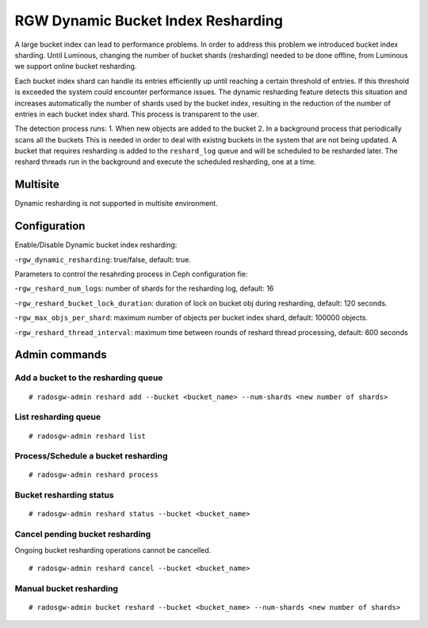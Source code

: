 ===================================
RGW Dynamic Bucket Index Resharding
===================================

.. versionadded:: Luminous

A large bucket index can lead to performance problems. In order
to address this problem we introduced bucket index sharding.
Until Luminous, changing the number of bucket shards (resharding)
needed to be done offline, from Luminous we support
online bucket resharding.

Each bucket index shard can handle its entries efficiently up until
reaching a certain threshold of entries. If this threshold is exceeded the system
could encounter performance issues.
The dynamic resharding feature detects this situation and increases
automatically the number of shards used by the bucket index,
resulting in the reduction of the number of entries in each bucket index shard.
This process is transparent to the user.

The detection process runs:
1. When new objects are added to the bucket
2. In a background process that periodically scans all the buckets
This is needed in order to deal with existng buckets in the system that are not being updated.
A bucket that requires resharding is added to the ``reshard_log`` queue and will be
scheduled to be resharded later.
The reshard threads run in the background and execute the scheduled resharding, one at a time.

Multisite
=========
Dynamic resharding is not supported in multisite environment.


Configuration
=============

Enable/Disable Dynamic bucket index resharding:

-``rgw_dynamic_resharding``:  true/false, default: true.

Parameters to control the resahrding process in Ceph configuration fie:

-``rgw_reshard_num_logs``: number of shards for the resharding log, default: 16

-``rgw_reshard_bucket_lock_duration``: duration of lock on bucket obj during resharding, default:  120 seconds.

-``rgw_max_objs_per_shard``: maximum number of objects per bucket index shard, default: 100000 objects.

-``rgw_reshard_thread_interval``: maximum time between rounds of reshard thread processing,  default: 600 seconds


Admin commands
==============

Add a bucket to the resharding queue
------------------------------------

::

   # radosgw-admin reshard add --bucket <bucket_name> --num-shards <new number of shards>

List resharding queue
---------------------

::

   # radosgw-admin reshard list

Process/Schedule a bucket resharding
------------------------------------

::

   # radosgw-admin reshard process

Bucket resharding status
------------------------

::

   # radosgw-admin reshard status --bucket <bucket_name>

Cancel pending bucket resharding
--------------------------------

Ongoing bucket resharding operations cannot be cancelled. ::

   # radosgw-admin reshard cancel --bucket <bucket_name>

Manual bucket resharding
------------------------

::

   # radosgw-admin bucket reshard --bucket <bucket_name> --num-shards <new number of shards>
